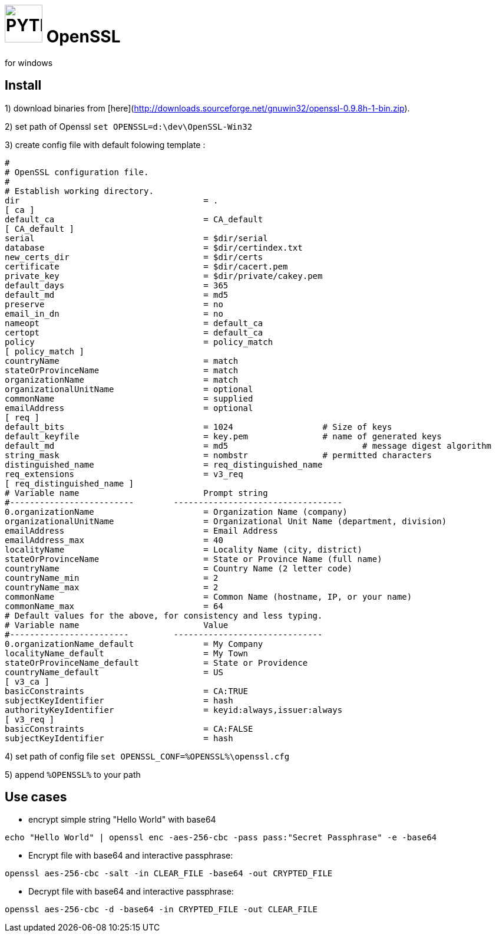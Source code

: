 # image:icon_openssl.svg["PYTHON", width=64px] OpenSSL
for windows

## Install
1) download binaries from [here](http://downloads.sourceforge.net/gnuwin32/openssl-0.9.8h-1-bin.zip).

2) set path of Openssl
  `set OPENSSL=d:\dev\OpenSSL-Win32`

3) create config file with default folowing template :

```bash
#
# OpenSSL configuration file.
#
# Establish working directory.
dir					= .
[ ca ]
default_ca				= CA_default
[ CA_default ]
serial					= $dir/serial
database				= $dir/certindex.txt
new_certs_dir				= $dir/certs
certificate				= $dir/cacert.pem
private_key				= $dir/private/cakey.pem
default_days				= 365
default_md				= md5
preserve				= no
email_in_dn				= no
nameopt					= default_ca
certopt					= default_ca
policy					= policy_match
[ policy_match ]
countryName				= match
stateOrProvinceName			= match
organizationName			= match
organizationalUnitName			= optional
commonName				= supplied
emailAddress				= optional
[ req ]
default_bits				= 1024			# Size of keys
default_keyfile				= key.pem		# name of generated keys
default_md				= md5				# message digest algorithm
string_mask				= nombstr		# permitted characters
distinguished_name			= req_distinguished_name
req_extensions				= v3_req
[ req_distinguished_name ]
# Variable name				Prompt string
#-------------------------	  ----------------------------------
0.organizationName			= Organization Name (company)
organizationalUnitName			= Organizational Unit Name (department, division)
emailAddress				= Email Address
emailAddress_max			= 40
localityName				= Locality Name (city, district)
stateOrProvinceName			= State or Province Name (full name)
countryName				= Country Name (2 letter code)
countryName_min				= 2
countryName_max				= 2
commonName				= Common Name (hostname, IP, or your name)
commonName_max				= 64
# Default values for the above, for consistency and less typing.
# Variable name				Value
#------------------------	  ------------------------------
0.organizationName_default		= My Company
localityName_default			= My Town
stateOrProvinceName_default		= State or Providence
countryName_default			= US
[ v3_ca ]
basicConstraints			= CA:TRUE
subjectKeyIdentifier			= hash
authorityKeyIdentifier			= keyid:always,issuer:always
[ v3_req ]
basicConstraints			= CA:FALSE
subjectKeyIdentifier			= hash
```

4) set path of config file `set OPENSSL_CONF=%OPENSSL%\openssl.cfg`

5) append `%OPENSSL%` to your path

## Use cases

- encrypt simple string "Hello World" with base64
```bash
echo "Hello World" | openssl enc -aes-256-cbc -pass pass:"Secret Passphrase" -e -base64
```

- Encrypt file with base64 and interactive passphrase:
```bash
openssl aes-256-cbc -salt -in CLEAR_FILE -base64 -out CRYPTED_FILE
```

- Decrypt file with base64 and interactive passphrase:
```bash
openssl aes-256-cbc -d -base64 -in CRYPTED_FILE -out CLEAR_FILE
```
